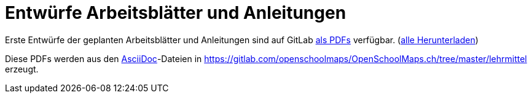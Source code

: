 = Entwürfe Arbeitsblätter und Anleitungen

:date: 2018-07-03
:category: OpenSchoolMaps
:tags: Arbeitsblatt-Entwurf, Anleitungs-Entwurf, PDF
:slug: erste-entwürfe

Erste Entwürfe der geplanten Arbeitsblätter und Anleitungen
sind auf GitLab
https://gitlab.com/openschoolmaps/openschoolmaps.ch/-/jobs/artifacts/master/browse/lehrmittel?job=PDFs[als PDFs]
verfügbar.
(https://gitlab.com/openschoolmaps/openschoolmaps.ch/-/jobs/artifacts/master/download?job=PDFs[alle Herunterladen])

Diese PDFs werden
aus den https://asciidoctor.org/docs/what-is-asciidoc/[AsciiDoc]-Dateien
in https://gitlab.com/openschoolmaps/OpenSchoolMaps.ch/tree/master/lehrmittel
erzeugt.